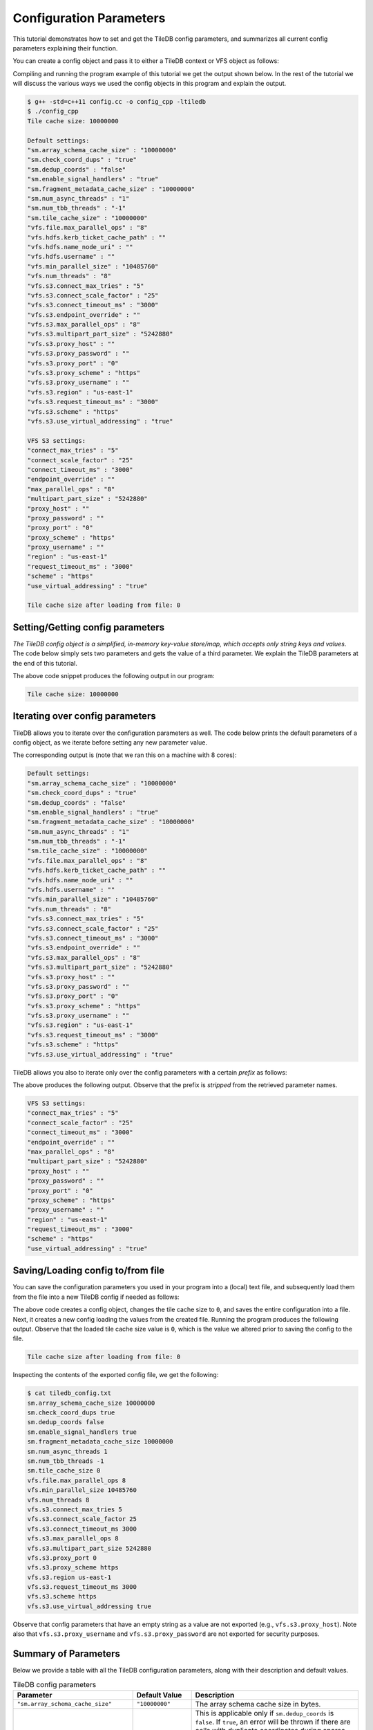 Configuration Parameters
========================

This tutorial demonstrates how to set and get the TileDB
config parameters, and summarizes all current config parameters
explaining their function.

.. toggle-header::
    :header: **Example Code Listing**

    .. content-tabs::

       .. tab-container:: cpp
          :title: C++

          .. literalinclude:: {source_examples_path}/cpp_api/config.cc
             :language: c++
             :linenos:

You can create a config object and pass it to either a TileDB
context or VFS object as follows:

.. content-tabs::

   .. tab-container:: cpp
      :title: C++

      .. code-block:: c++

        // Create config object
        Config config;

        // Set/Get config to/from ctx
        Context ctx(config);
        Config config_ctx = ctx.config();

        // Set/Get config to/from VFS
        VFS vfs(ctx, config);
        Config config_vfs = vfs.config();

Compiling and running the program example of this tutorial
we get the output shown below. In the rest of the tutorial
we will discuss the various ways we used the config objects
in this program and explain the output.


.. code-block:: bash

   $ g++ -std=c++11 config.cc -o config_cpp -ltiledb
   $ ./config_cpp
   Tile cache size: 10000000

   Default settings:
   "sm.array_schema_cache_size" : "10000000"
   "sm.check_coord_dups" : "true"
   "sm.dedup_coords" : "false"
   "sm.enable_signal_handlers" : "true"
   "sm.fragment_metadata_cache_size" : "10000000"
   "sm.num_async_threads" : "1"
   "sm.num_tbb_threads" : "-1"
   "sm.tile_cache_size" : "10000000"
   "vfs.file.max_parallel_ops" : "8"
   "vfs.hdfs.kerb_ticket_cache_path" : ""
   "vfs.hdfs.name_node_uri" : ""
   "vfs.hdfs.username" : ""
   "vfs.min_parallel_size" : "10485760"
   "vfs.num_threads" : "8"
   "vfs.s3.connect_max_tries" : "5"
   "vfs.s3.connect_scale_factor" : "25"
   "vfs.s3.connect_timeout_ms" : "3000"
   "vfs.s3.endpoint_override" : ""
   "vfs.s3.max_parallel_ops" : "8"
   "vfs.s3.multipart_part_size" : "5242880"
   "vfs.s3.proxy_host" : ""
   "vfs.s3.proxy_password" : ""
   "vfs.s3.proxy_port" : "0"
   "vfs.s3.proxy_scheme" : "https"
   "vfs.s3.proxy_username" : ""
   "vfs.s3.region" : "us-east-1"
   "vfs.s3.request_timeout_ms" : "3000"
   "vfs.s3.scheme" : "https"
   "vfs.s3.use_virtual_addressing" : "true"

   VFS S3 settings:
   "connect_max_tries" : "5"
   "connect_scale_factor" : "25"
   "connect_timeout_ms" : "3000"
   "endpoint_override" : ""
   "max_parallel_ops" : "8"
   "multipart_part_size" : "5242880"
   "proxy_host" : ""
   "proxy_password" : ""
   "proxy_port" : "0"
   "proxy_scheme" : "https"
   "proxy_username" : ""
   "region" : "us-east-1"
   "request_timeout_ms" : "3000"
   "scheme" : "https"
   "use_virtual_addressing" : "true"

   Tile cache size after loading from file: 0


Setting/Getting config parameters
---------------------------------

*The TileDB config object is a simplified, in-memory key-value store/map,
which accepts only string keys and values*. The code below simply sets two parameters
and gets the value of a third parameter. We explain the TileDB parameters
at the end of this tutorial.

.. content-tabs::

   .. tab-container:: cpp
      :title: C++

      .. code-block:: c++

        Config config;

        // Set value
        config["vfs.s3.connect_timeout_ms"] = 5000;

        // Append parameter segments with successive []
        config["vfs."]["s3."]["endpoint_override"] = "localhost:8888";

        // Get value
        std::string tile_cache_size = config["sm.tile_cache_size"];
        std::cout << "Tile cache size: " << tile_cache_size << "\n\n";

The above code snippet produces the following output in our program:

.. code-block:: bash

   Tile cache size: 10000000


Iterating over config parameters
--------------------------------

TileDB allows you to iterate over the configuration parameters as well.
The code below prints the default parameters of a config object, as
we iterate before setting any new parameter value.

.. content-tabs::

   .. tab-container:: cpp
      :title: C++

      .. code-block:: c++

       Config config;
       std::cout << "Default settings:\n";
       for (auto& p : config) {
         std::cout << "\"" << p.first << "\" : \"" << p.second << "\"\n";
       }

The corresponding output is (note that we ran this on a machine with
8 cores):

.. code-block:: bash

   Default settings:
   "sm.array_schema_cache_size" : "10000000"
   "sm.check_coord_dups" : "true"
   "sm.dedup_coords" : "false"
   "sm.enable_signal_handlers" : "true"
   "sm.fragment_metadata_cache_size" : "10000000"
   "sm.num_async_threads" : "1"
   "sm.num_tbb_threads" : "-1"
   "sm.tile_cache_size" : "10000000"
   "vfs.file.max_parallel_ops" : "8"
   "vfs.hdfs.kerb_ticket_cache_path" : ""
   "vfs.hdfs.name_node_uri" : ""
   "vfs.hdfs.username" : ""
   "vfs.min_parallel_size" : "10485760"
   "vfs.num_threads" : "8"
   "vfs.s3.connect_max_tries" : "5"
   "vfs.s3.connect_scale_factor" : "25"
   "vfs.s3.connect_timeout_ms" : "3000"
   "vfs.s3.endpoint_override" : ""
   "vfs.s3.max_parallel_ops" : "8"
   "vfs.s3.multipart_part_size" : "5242880"
   "vfs.s3.proxy_host" : ""
   "vfs.s3.proxy_password" : ""
   "vfs.s3.proxy_port" : "0"
   "vfs.s3.proxy_scheme" : "https"
   "vfs.s3.proxy_username" : ""
   "vfs.s3.region" : "us-east-1"
   "vfs.s3.request_timeout_ms" : "3000"
   "vfs.s3.scheme" : "https"
   "vfs.s3.use_virtual_addressing" : "true"


TileDB allows you also to iterate only over the config parameters
with a certain *prefix* as follows:

.. content-tabs::

   .. tab-container:: cpp
      :title: C++

      .. code-block:: c++

        Config config;

        // Print only the S3 settings
        std::cout << "\nVFS S3 settings:\n";
        for (auto i = config.begin("vfs.s3."); i != config.end(); ++i) {
          auto& p = *i;
          std::cout << "\"" << p.first << "\" : \"" << p.second << "\"\n";
        }

The above produces the following output. Observe that the prefix
is *stripped* from the retrieved parameter names.

.. code-block:: bash

   VFS S3 settings:
   "connect_max_tries" : "5"
   "connect_scale_factor" : "25"
   "connect_timeout_ms" : "3000"
   "endpoint_override" : ""
   "max_parallel_ops" : "8"
   "multipart_part_size" : "5242880"
   "proxy_host" : ""
   "proxy_password" : ""
   "proxy_port" : "0"
   "proxy_scheme" : "https"
   "proxy_username" : ""
   "region" : "us-east-1"
   "request_timeout_ms" : "3000"
   "scheme" : "https"
   "use_virtual_addressing" : "true"

Saving/Loading config to/from file
----------------------------------

You can save the configuration parameters you used in your program
into a (local) text file, and subsequently load them from the
file into a new TileDB config if needed as follows:

.. content-tabs::

   .. tab-container:: cpp
      :title: C++

      .. code-block:: c++

        // Save to file
        Config config;
        config["sm.tile_cache_size"] = 0;
        config.save_to_file("tiledb_config.txt");

        // Load from file
        Config config_load("tiledb_config.txt");
        std::string tile_cache_size = config_load["sm.tile_cache_size"];
        std::cout << "\nTile cache size after loading from file: " << tile_cache_size
                  << "\n";

The above code creates a config object, changes the tile cache size to ``0``,
and saves the entire configuration into a file. Next, it creates a new
config loading the values from the created file. Running the program
produces the following output. Observe that the loaded tile cache size
value is ``0``, which is the value we altered prior to saving the config
to the file.

.. code-block:: bash

   Tile cache size after loading from file: 0

Inspecting the contents of the exported config file, we get the following:

.. code-block:: bash

  $ cat tiledb_config.txt
  sm.array_schema_cache_size 10000000
  sm.check_coord_dups true
  sm.dedup_coords false
  sm.enable_signal_handlers true
  sm.fragment_metadata_cache_size 10000000
  sm.num_async_threads 1
  sm.num_tbb_threads -1
  sm.tile_cache_size 0
  vfs.file.max_parallel_ops 8
  vfs.min_parallel_size 10485760
  vfs.num_threads 8
  vfs.s3.connect_max_tries 5
  vfs.s3.connect_scale_factor 25
  vfs.s3.connect_timeout_ms 3000
  vfs.s3.max_parallel_ops 8
  vfs.s3.multipart_part_size 5242880
  vfs.s3.proxy_port 0
  vfs.s3.proxy_scheme https
  vfs.s3.region us-east-1
  vfs.s3.request_timeout_ms 3000
  vfs.s3.scheme https
  vfs.s3.use_virtual_addressing true

Observe that config parameters that have an empty string as a value
are not exported (e.g., ``vfs.s3.proxy_host``).
Note also that ``vfs.s3.proxy_username`` and
``vfs.s3.proxy_password`` are not exported for security purposes.

Summary of Parameters
---------------------

Below we provide a table with all the TileDB configuration parameters,
along with their description and default values.

.. table:: TileDB config parameters
    :widths: auto

    ======================================    ===================     ==================================================
    **Parameter**                             **Default Value**       **Description**
    --------------------------------------    -------------------     --------------------------------------------------
    ``"sm.array_schema_cache_size"``          ``"10000000"``          The array schema cache size in bytes.
    ``"sm.check_coord_dups"``                 ``"true"``              This is applicable only if ``sm.dedup_coords`` is
                                                                      ``false``. If ``true``, an error will be thrown if
                                                                      there are cells with duplicate coordinates during
                                                                      sparse array writes. If ``false`` and there are
                                                                      duplicates, the duplicates will be written without
                                                                      errors, but the TileDB behavior could be
                                                                      unpredictable.
    ``"sm.dedup_coords"``                     ``"false"``             If ``true``, cells with duplicate coordinates
                                                                      will be removed during sparse array writes. Note
                                                                      that ties during deduplication are broken
                                                                      arbitrarily.
    ``"sm.enable_signal_handlers"``           ``"true"``              Determines whether or not TileDB will install
                                                                      signal handlers.
    ``"sm.fragment_metadata_cache_size"``     ``"10000000"``          The fragment metadata cache size in bytes.
    ``"sm.num_async_threads"``                ``"1"``                 The number of threads allocated for async queries.
    ``"sm.num_tbb_threads"``                  ``"-1"``                The number of threads allocated for the TBB thread
                                                                      pool (if TBB is enabled). **Note:** this is a
                                                                      whole-program setting. Usually this should not be
                                                                      modified from the default. See also the
                                                                      documentation for TBB's ``task_scheduler_init``
                                                                      class.
    ``"sm.tile_cache_size"``                  ``"10000000"``          The tile cache size in bytes.
    ``"vfs.num_threads"``                     # of cores              The number of threads allocated for VFS
                                                                      operations (any backend), per VFS instance.
    ``"vfs.file.max_parallel_ops"``           ``vfs.num_threads``     The maximum number of parallel operations on
                                                                      objects with ``file:///`` URIs.
    ``"vfs.min_parallel_size"``               ``"10485760"``          The minimum number of bytes in a parallel VFS
                                                                      operation (except parallel S3 writes, which are
                                                                      controlled by ``vfs.s3.multipart_part_size``).
    ``"vfs.s3.connect_max_tries"``            ``"5"``                 The maximum tries for a connection. Any ``long``
                                                                      value is acceptable.
    ``"vfs.s3.connect_scale_factor"``         ``"25"``                The scale factor for exponential backoff when
                                                                      connecting to S3. Any ``long`` value is
                                                                      acceptable.
    ``"vfs.s3.connect_timeout_ms"``           ``"3000"``              The connection timeout in ms. Any ``long`` value
                                                                      is acceptable.
    ``"vfs.s3.endpoint_override"``            ``""``                  The S3 endpoint, if S3 is enabled.
    ``"vfs.s3.max_parallel_ops"``             ``vfs.num_threads``     The maximum number of S3 backend parallel
                                                                      operations.
    ``"vfs.s3.multipart_part_size"``          ``"5242880"``           The part size (in bytes) used in S3 multipart
                                                                      writes. Any ``uint64_t`` value is acceptable.
                                                                      **Note:** ``vfs.s3.multipart_part_size *
                                                                      vfs.s3.max_parallel_ops`` bytes will be buffered
                                                                      before issuing multipart uploads in parallel.
    ``"vfs.s3.proxy_host"``                   ``""``                  The S3 proxy host.
    ``"vfs.s3.proxy_password"``               ``""``                  The S3 proxy password.
    ``"vfs.s3.proxy_port"``                   ``"0"``                 The S3 proxy port.
    ``"vfs.s3.proxy_scheme"``                 ``"https"``             The S3 proxy scheme.
    ``"vfs.s3.proxy_username"``               ``""``                  The S3 proxy username.
    ``"vfs.s3.region"``                       ``"us-east-1"``         The S3 region.
    ``"vfs.s3.request_timeout_ms"``           ``"3000"``              The request timeout in ms. Any ``long`` value is
                                                                      acceptable.
    ``"vfs.s3.scheme"``                       ``"https"``             The S3 scheme.
    ``"vfs.s3.use_virtual_addressing"``       ``"true"``              Determines whether to use virtual addressing
                                                                      or not.
    ``"vfs.hdfs.kerb_ticket_cache_path"``     ``""``                  HDFS kerb ticket cache path.
    ``"vfs.hdfs.name_node_uri"``              ``""``                  Name node for HDFS.
    ``"vfs.hdfs.username"``                   ``""``                  HDFS username.
    ======================================    ===================     ==================================================



